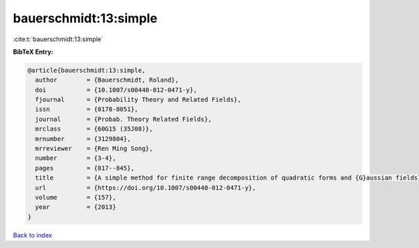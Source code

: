 bauerschmidt:13:simple
======================

:cite:t:`bauerschmidt:13:simple`

**BibTeX Entry:**

.. code-block:: bibtex

   @article{bauerschmidt:13:simple,
     author        = {Bauerschmidt, Roland},
     doi           = {10.1007/s00440-012-0471-y},
     fjournal      = {Probability Theory and Related Fields},
     issn          = {0178-8051},
     journal       = {Probab. Theory Related Fields},
     mrclass       = {60G15 (35J08)},
     mrnumber      = {3129804},
     mrreviewer    = {Ren Ming Song},
     number        = {3-4},
     pages         = {817--845},
     title         = {A simple method for finite range decomposition of quadratic forms and {G}aussian fields},
     url           = {https://doi.org/10.1007/s00440-012-0471-y},
     volume        = {157},
     year          = {2013}
   }

`Back to index <../By-Cite-Keys.html>`_
